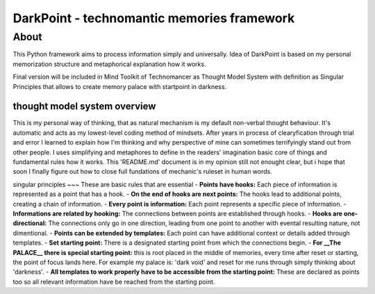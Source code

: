 DarkPoint - technomantic memories framework
=====



About
-------
This Python framework aims to process information simply and universally. 
Idea of DarkPoint is based on my personal memorization structure and metaphorical explanation how it works. 

Final version will be included in Mind Toolkit of Technomancer as Thought Model System with definition as Singular Principles that allows to create memory palace with startpoint in darkness.




thought model system overview
~~~~~~~~~~
This is my personal way of thinking, that as natural mechanism is my default non-verbal thought behaviour. 
It's automatic and acts as my lowest-level coding method of mindsets. After years in process of clearyfication 
through trial and error I learned to explain how I'm thinking and why perspective of mine can sometimes 
terrifyingly stand out from other people. I uses simplifying and metaphores to define in the readers' 
imagination basic core of things and fundamental rules how it works. This 'README.md' document is in 
my opinion still not enought clear, but i hope that soon I finally figure out how to close full 
fundations of mechanic's ruleset in human words.




singular principles
~~~
These are basic rules that are essential 
- **Points have hooks:** Each piece of information is represented as a point that has a hook.
- **On the end of hooks are next points:** The hooks lead to additional points, creating a chain of information.
- **Every point is information:** Each point represents a specific piece of information.
- **Informations are related by hooking:** The connections between points are established through hooks.
- **Hooks are one-directional:** The connections only go in one direction, leading from one point to another with evental resulting nature, not dimentional.
- **Points can be extended by templates:** Each point can have additional context or details added through templates.
- **Set starting point:** There is a designated starting point from which the connections begin.
- **For __The PALACE__ there is special starting point:** this is root placed in the middle of memories, every time after reset or starting, the point of focus lands here. For example my palace is: 'dark void' and reset for me runs through simply thinking about 'darkness'.
- **All templates to work properly have to be accessible from the starting point:** These are declared as points too so all relevant information have be reached from the starting point.
